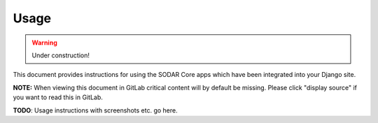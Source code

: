 .. _usage:

Usage
^^^^^

.. warning::

   Under construction!

This document provides instructions for using the SODAR Core apps which have
been integrated into your Django site.

**NOTE:** When viewing this document in GitLab critical content will by default
be missing. Please click "display source" if you want to read this in GitLab.

**TODO**: Usage instructions with screenshots etc. go here.
